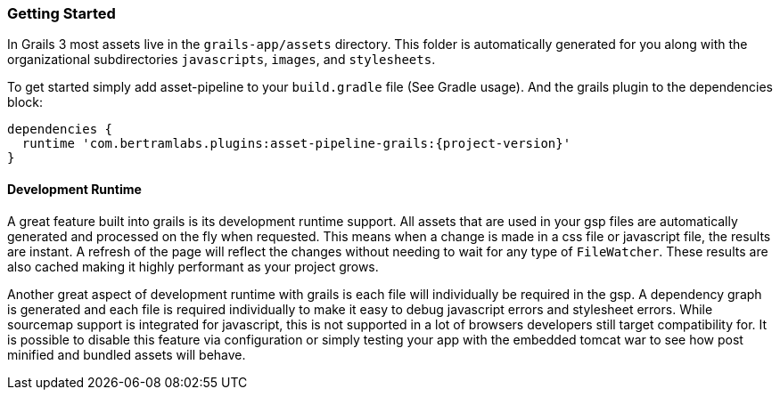 === Getting Started

In Grails 3 most assets live in the `grails-app/assets` directory. This folder is automatically generated for you along with the organizational subdirectories `javascripts`, `images`, and `stylesheets`.

To get started simply add asset-pipeline to your `build.gradle` file (See Gradle usage). And the grails plugin to the dependencies block:

[source,groovy,subs="attributes"]
----
dependencies {
  runtime 'com.bertramlabs.plugins:asset-pipeline-grails:{project-version}'
}
----

==== Development Runtime

A great feature built into grails is its development runtime support. All assets that are used in your gsp files are automatically generated and processed on the fly when requested. This means when a change is made in a css file or javascript file, the results are instant. A refresh of the page will reflect the changes without needing to wait for any type of `FileWatcher`. These results are also cached making it highly performant as your project grows.

Another great aspect of development runtime with grails is each file will individually be required in the gsp. A dependency graph is generated and each file is required individually to make it easy to debug javascript errors and stylesheet errors. While sourcemap support is integrated for javascript, this is not supported in a lot of browsers developers still target compatibility for. It is possible to disable this feature via configuration or simply testing your app with the embedded tomcat war to see how post minified and bundled assets will behave.

